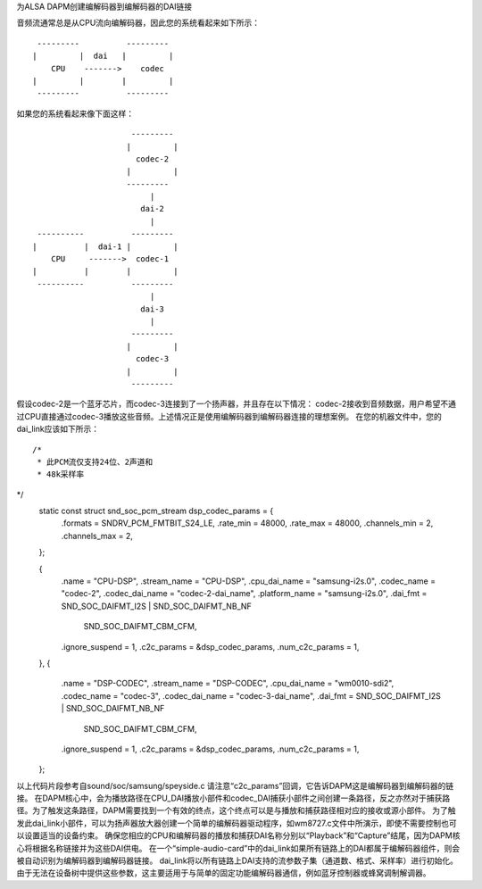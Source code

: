 为ALSA DAPM创建编解码器到编解码器的DAI链接

音频流通常总是从CPU流向编解码器，因此您的系统看起来如下所示：
::

   ---------          ---------
  |         |  dai   |         |
      CPU    ------->    codec
  |         |        |         |
   ---------          ---------

如果您的系统看起来像下面这样：
::

                       ---------
                      |         |
                        codec-2
                      |         |
                      ---------
                           |
                         dai-2
                           |
   ----------          ---------
  |          |  dai-1 |         |
      CPU     ------->  codec-1
  |          |        |         |
   ----------          ---------
                           |
                         dai-3
                           |
                       ---------
                      |         |
                        codec-3
                      |         |
                       ---------

假设codec-2是一个蓝牙芯片，而codec-3连接到了一个扬声器，并且存在以下情况：
codec-2接收到音频数据，用户希望不通过CPU直接通过codec-3播放这些音频。上述情况正是使用编解码器到编解码器连接的理想案例。
在您的机器文件中，您的dai_link应该如下所示：
::

 /*
  * 此PCM流仅支持24位、2声道和
  * 48k采样率
*/
 static const struct snd_soc_pcm_stream dsp_codec_params = {
        .formats = SNDRV_PCM_FMTBIT_S24_LE,
        .rate_min = 48000,
        .rate_max = 48000,
        .channels_min = 2,
        .channels_max = 2,
 };

 {
    .name = "CPU-DSP",
    .stream_name = "CPU-DSP",
    .cpu_dai_name = "samsung-i2s.0",
    .codec_name = "codec-2",
    .codec_dai_name = "codec-2-dai_name",
    .platform_name = "samsung-i2s.0",
    .dai_fmt = SND_SOC_DAIFMT_I2S | SND_SOC_DAIFMT_NB_NF
            | SND_SOC_DAIFMT_CBM_CFM,
    .ignore_suspend = 1,
    .c2c_params = &dsp_codec_params,
    .num_c2c_params = 1,
 },
 {
    .name = "DSP-CODEC",
    .stream_name = "DSP-CODEC",
    .cpu_dai_name = "wm0010-sdi2",
    .codec_name = "codec-3",
    .codec_dai_name = "codec-3-dai_name",
    .dai_fmt = SND_SOC_DAIFMT_I2S | SND_SOC_DAIFMT_NB_NF
            | SND_SOC_DAIFMT_CBM_CFM,
    .ignore_suspend = 1,
    .c2c_params = &dsp_codec_params,
    .num_c2c_params = 1,
 };

以上代码片段参考自sound/soc/samsung/speyside.c
请注意“c2c_params”回调，它告诉DAPM这是编解码器到编解码器的链接。
在DAPM核心中，会为播放路径在CPU_DAI播放小部件和codec_DAI捕获小部件之间创建一条路径，反之亦然对于捕获路径。为了触发这条路径，DAPM需要找到一个有效的终点，这个终点可以是与播放和捕获路径相对应的接收或源小部件。
为了触发此dai_link小部件，可以为扬声器放大器创建一个简单的编解码器驱动程序，如wm8727.c文件中所演示，即使不需要控制也可以设置适当的设备约束。
确保您相应的CPU和编解码器的播放和捕获DAI名称分别以“Playback”和“Capture”结尾，因为DAPM核心将根据名称链接并为这些DAI供电。
在一个“simple-audio-card”中的dai_link如果所有链路上的DAI都属于编解码器组件，则会被自动识别为编解码器到编解码器链接。
dai_link将以所有链路上DAI支持的流参数子集（通道数、格式、采样率）进行初始化。由于无法在设备树中提供这些参数，这主要适用于与简单的固定功能编解码器通信，例如蓝牙控制器或蜂窝调制解调器。
